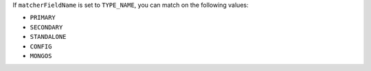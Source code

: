 If ``matcherFieldName`` is set to ``TYPE_NAME``, you can match on
the following values:

- ``PRIMARY``
- ``SECONDARY``
- ``STANDALONE``
- ``CONFIG``
- ``MONGOS``
